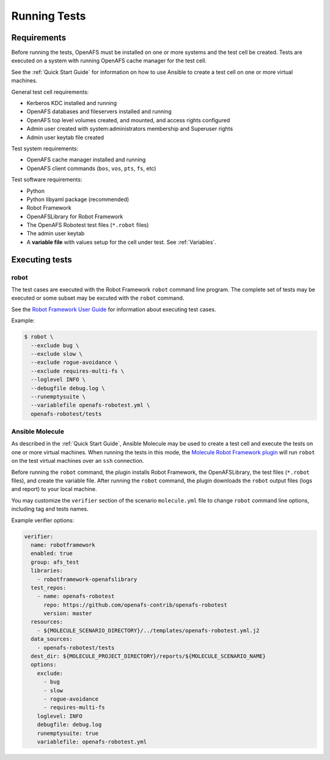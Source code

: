 .. _`Running Tests`:

Running Tests
=============

Requirements
------------

Before running the tests, OpenAFS must be installed on one or more systems and
the test cell be created.  Tests are executed on a system with running OpenAFS
cache manager for the test cell.

See the :ref:`Quick Start Guide` for information on how to use Ansible to create a
test cell on one or more virtual machines.

General test cell requirements:

* Kerberos KDC installed and running
* OpenAFS databases and fileservers installed and running
* OpenAFS top level volumes created, and mounted, and access rights configured
* Admin user created with system:administrators membership and Superuser rights
* Admin user keytab file created

Test system requirements:

* OpenAFS cache manager installed and running
* OpenAFS client commands (``bos``, ``vos``, ``pts``, ``fs``, etc)

Test software requirements:

* Python
* Python libyaml package (recommended)
* Robot Framework
* OpenAFSLibrary for Robot Framework
* The OpenAFS Robotest test files (``*.robot`` files)
* The admin user keytab
* A **variable file** with values setup for the cell under test. See :ref:`Variables`.


Executing tests
---------------

robot
~~~~~

The test cases are executed with the Robot Framework ``robot`` command line
program.  The complete set of tests may be executed or some subset may be
excuted with the ``robot`` command.

See the `Robot Framework User Guide`_ for information about executing test
cases.

Example:

.. code-block:: console

  $ robot \
    --exclude bug \
    --exclude slow \
    --exclude rogue-avoidance \
    --exclude requires-multi-fs \
    --loglevel INFO \
    --debugfile debug.log \
    --runemptysuite \
    --variablefile openafs-robotest.yml \
    openafs-robotest/tests

Ansible Molecule
~~~~~~~~~~~~~~~~

As described in the :ref:`Quick Start Guide`, Ansible Molecule may be used to create a
test cell and execute the tests on one or more virtual machines.  When running
the tests in this mode, the `Molecule Robot Framework plugin`_ will run ``robot``
on the test virtual machines over an ``ssh`` connection.

Before running the ``robot`` command, the plugin installs Robot Framework, the
OpenAFSLibrary, the test files (``*.robot`` files), and create the variable
file. After running the ``robot`` command, the plugin downloads the ``robot``
output files (logs and report) to your local machine.

You may customize the ``verifier`` section of the scenario ``molecule.yml``
file to change ``robot`` command line options, including tag and tests names.

Example verifier options:

.. code-block:: yaml

  verifier:
    name: robotframework
    enabled: true
    group: afs_test
    libraries:
      - robotframework-openafslibrary
    test_repos:
      - name: openafs-robotest
        repo: https://github.com/openafs-contrib/openafs-robotest
        version: master
    resources:
      - ${MOLECULE_SCENARIO_DIRECTORY}/../templates/openafs-robotest.yml.j2
    data_sources:
      - openafs-robotest/tests
    dest_dir: ${MOLECULE_PROJECT_DIRECTORY}/reports/${MOLECULE_SCENARIO_NAME}
    options:
      exclude:
        - bug
        - slow
        - rogue-avoidance
        - requires-multi-fs
      loglevel: INFO
      debugfile: debug.log
      runemptysuite: true
      variablefile: openafs-robotest.yml

.. _`Robot Framework User Guide`: https://robotframework.org/robotframework/latest/RobotFrameworkUserGuide.html
.. _`Molecule Robot Framework plugin`: https://pypi.org/project/molecule-robotframework/
